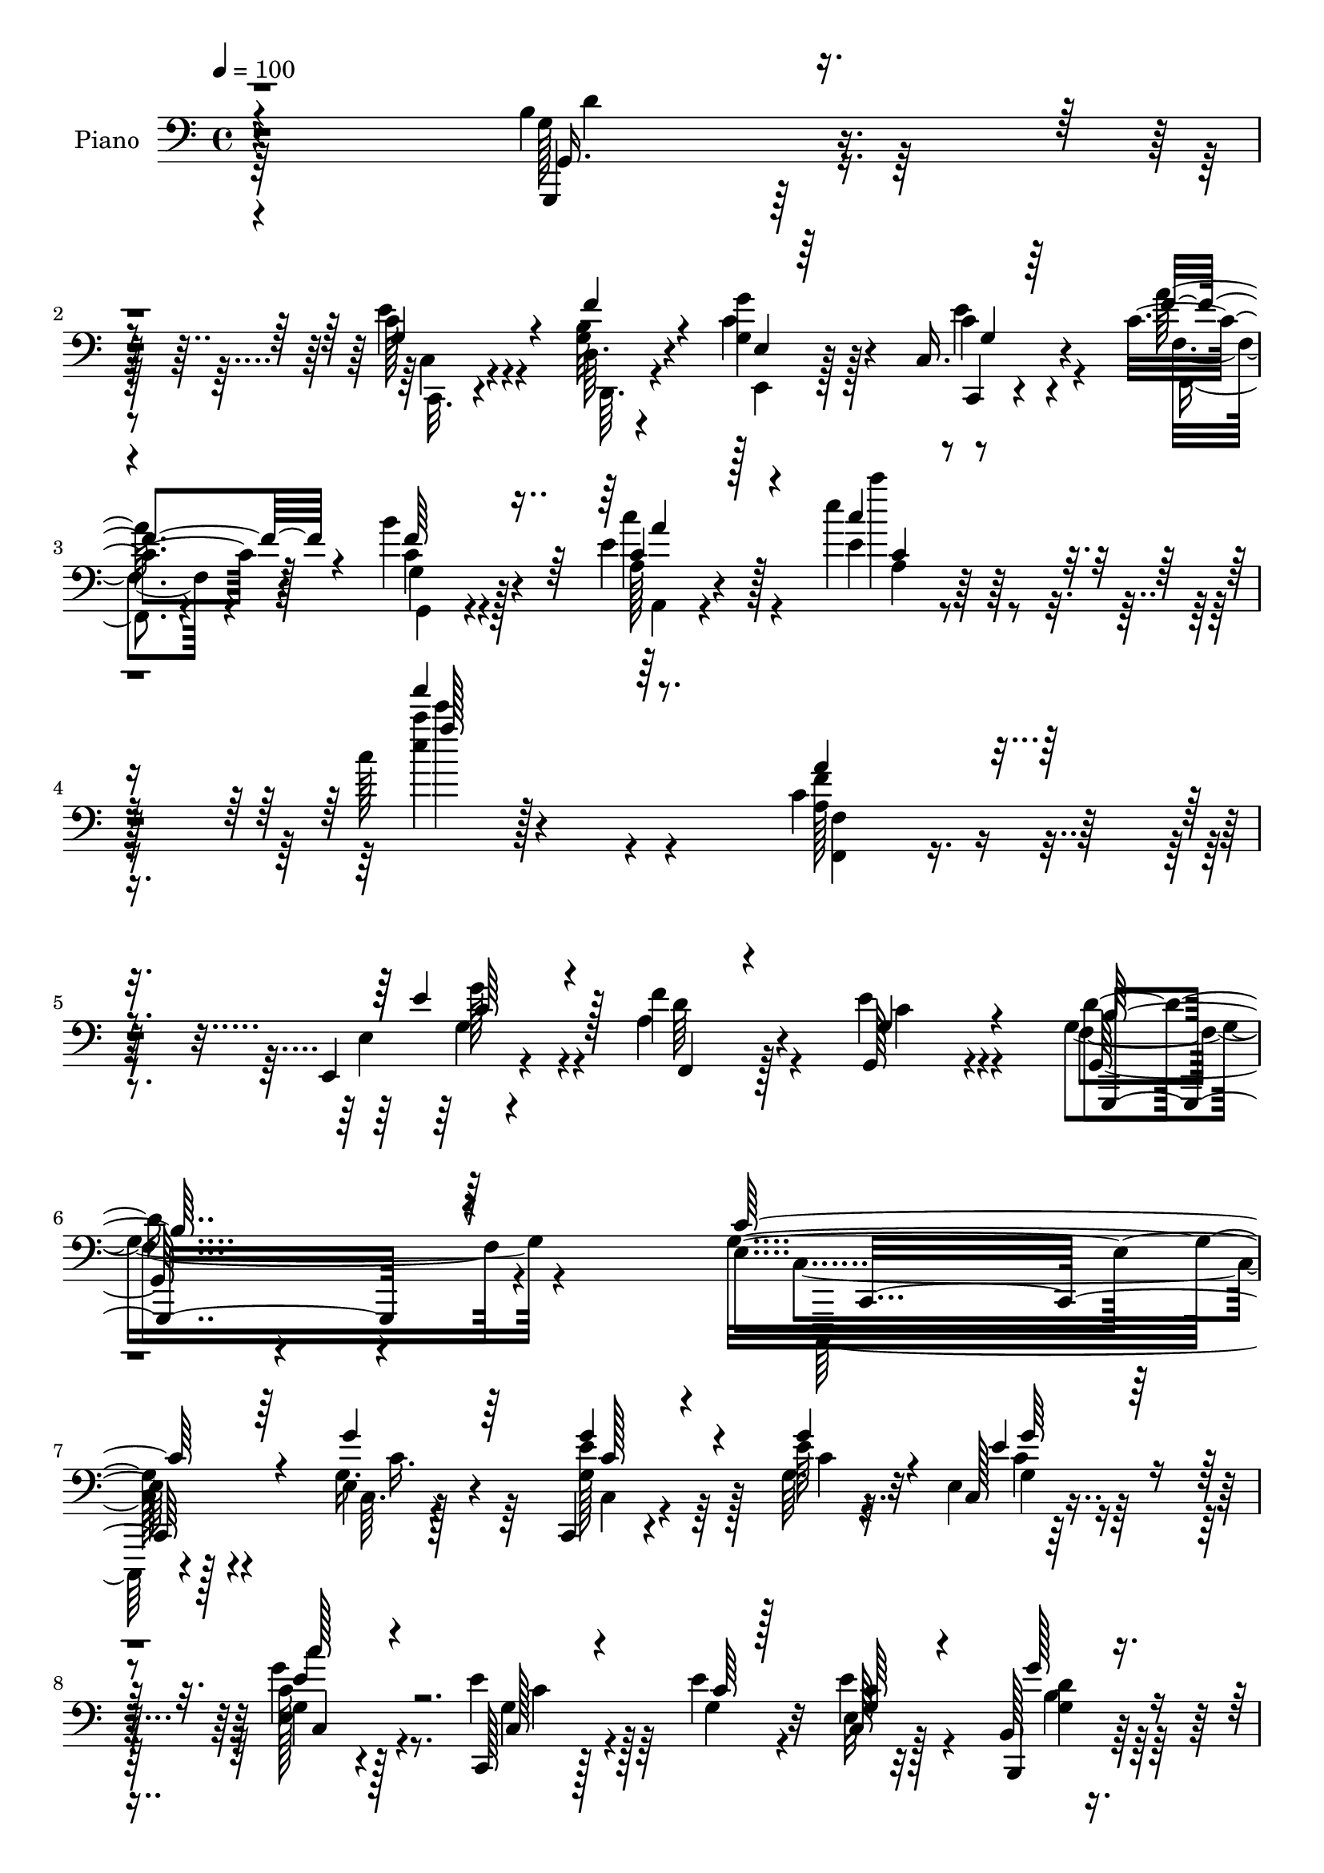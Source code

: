 % Lily was here -- automatically converted by c:/Program Files (x86)/LilyPond/usr/bin/midi2ly.py from output/midi/dh088pn.mid
\version "2.14.0"

\layout {
  \context {
    \Voice
    \remove "Note_heads_engraver"
    \consists "Completion_heads_engraver"
    \remove "Rest_engraver"
    \consists "Completion_rest_engraver"
  }
}

trackAchannelA = {


  \key c \major
    
  \set Staff.instrumentName = "untitled"
  
  \time 4/4 
  

  \key c \major
  
  \tempo 4 = 100 
  
}

trackA = <<
  \context Voice = voiceA \trackAchannelA
>>


trackBchannelA = {
  
  \set Staff.instrumentName = "Piano"
  
}

trackBchannelB = \relative c {
  r4*316/96 b'4*40/96 r4*73/96 c128*11 r4*46/96 d,64. r4*23/96 <g g' >4*44/96 
  r128*21 c,16. r4*79/96 c'4*28/96 r4*43/96 b'4*28/96 r128*15 e,4*37/96 
  r128*31 e'4*38/96 r128*39 c128*5 r4*265/96 c,4*49/96 r128*25 e,,4*19/96 
  r4*50/96 f''4*28/96 r128*15 g,,128*17 r4 g128*15 r4*119/96 e'4*262/96 
  r4*112/96 e4*10/96 r4*104/96 c,4*16/96 r4*62/96 e''64 r4*14/96 e, 
  r32*7 g4*13/96 r4*83/96 c,,128*5 r128*19 e''4*11/96 r4*13/96 e,32 
  r32*7 b128*5 r4*85/96 a4*17/96 r4*53/96 e'4*11/96 r4*14/96 e128*7 
  r8. d'4*32/96 r4*65/96 c,,,128*7 r128*25 e''4*11/96 r4*86/96 e4*13/96 
  r4*85/96 c,16 r4*49/96 e''4*8/96 r128*5 e,4*14/96 r4*83/96 c4*19/96 
  r4*76/96 c,4*20/96 r4*50/96 e''4*10/96 r4*13/96 c,4*19/96 r4*79/96 b4*17/96 
  r4*80/96 a,4*22/96 r128*17 e''4*11/96 r4*13/96 a,16 r4*71/96 d'4*32/96 
  r128*21 c,,,32. r4*83/96 c''32 r4*85/96 e4*20/96 r4*74/96 b,32. 
  r4*49/96 c'4*5/96 g'4*11/96 r128*5 g,,32 r128*29 g'4*23/96 r4*73/96 c,4*20/96 
  r8 <d' d, >4*8/96 r4*22/96 g4*34/96 r4*64/96 c4*23/96 r128*25 g,,128*5 
  r128*17 b'''4*10/96 r4*22/96 g,,32. r4*80/96 g'4*34/96 r4*62/96 f'4*79/96 
  r4*19/96 c128*13 r4*62/96 g,,4*26/96 r4*73/96 c32. r4*52/96 d'64. 
  r128*7 g'128*11 r128*23 c,,,32. r4*85/96 c''4*11/96 r4*52/96 g,32. 
  r4*61/96 a'16. r128*29 e'4*23/96 r32*9 e'4*32/96 r4*122/96 a,,4*40/96 
  r4*85/96 e'4*29/96 r64*5 f,,4*46/96 r128*5 e''4*44/96 r4*83/96 d4*53/96 
  r4*88/96 e,4*110/96 r4*8/96 g,4*166/96 
  | % 21
  r4*200/96 e'128*5 r4*98/96 <e' g >16. r64*7 e4*8/96 r4*13/96 e,4*11/96 
  r4*91/96 c''4*26/96 r128*25 <g, e' >4*25/96 r4*52/96 e'64. r4*11/96 e4*58/96 
  r4*43/96 g4*25/96 r4*79/96 a,,,32. r4*59/96 e''4*10/96 r32 a,128*7 
  r4*80/96 g,16 r4*76/96 c'128*11 r128*23 e128*5 r4*85/96 g128*7 
  r128*27 c,,,4*14/96 r128*21 e'''4*10/96 r128*5 e,32 r64*15 e128*5 
  r4*85/96 c,128*7 r4*52/96 e''4*11/96 r4*13/96 e4*38/96 r4*61/96 b,4*16/96 
  r4*86/96 a,4*19/96 r4*58/96 e''4*8/96 r4*14/96 e4*22/96 r4*80/96 g,4*22/96 
  r4*80/96 c,16. r128*23 c'4*10/96 r128*31 e'4*41/96 r4*62/96 b,,4*23/96 
  r4*52/96 e''4*17/96 r32 g,128*13 r128*21 f'128*11 r4*68/96 e4*50/96 
  r32. d,,4*11/96 r128*7 g'16 r4*76/96 c,4*19/96 r128*27 f'32 r4*55/96 b4*10/96 
  r4*23/96 g,,4*11/96 r4*17/96 g'4*10/96 r4*64/96 g4*34/96 r4*68/96 f'4*112/96 
  r4*89/96 g,,4*35/96 r128*23 e''4*55/96 r128*5 d,64. r4*20/96 e'64*9 
  r4*56/96 c,,16 r4*88/96 c''32. r4*41/96 b128*5 r4*56/96 e4*32/96 
  r32*7 e'4*29/96 r4 e4*29/96 r4*119/96 a,,8 r4*71/96 e,4*20/96 
  r4*37/96 f4*29/96 r128*11 e''16. r4*88/96 d4*65/96 r4*70/96 e,16*9 
  r4*121/96 e4*13/96 r4*100/96 c,,4*13/96 r4*68/96 g'''4*13/96 
  r64 e4*11/96 r4*97/96 c''4*23/96 r4*77/96 c,,,4*20/96 r4*55/96 e''4*10/96 
  r4*13/96 e,32 r4*91/96 b4*14/96 r4*88/96 a,4*20/96 r4*58/96 e''4*10/96 
  r4*11/96 a,32. r4*86/96 g4*7/96 r128*31 c64*11 r4*40/96 g64. 
  r4*94/96 e'4*26/96 r4*79/96 c,4*17/96 r128*21 g''64. r32 c,128*5 
  r64*15 e32 r4*86/96 c,32. r4*62/96 e''64. r4*11/96 e,32 r4*91/96 b4*14/96 
  r64*15 a,4*19/96 r4*65/96 e''64 r128*5 e4*25/96 r64*13 g,4*25/96 
  r4*80/96 c,,128*7 r4*79/96 e''32. r128*29 e'128*15 r4*59/96 b,,4*23/96 
  r4*52/96 e''4*16/96 r4*13/96 b4*50/96 r128*19 g,,4*22/96 r4*80/96 e'''4*44/96 
  r128*9 b4*13/96 r4*16/96 g4*22/96 r64*13 c'4*28/96 r4*74/96 f,4*13/96 
  r4*58/96 b,4*10/96 r128*7 g,32. r4*85/96 b16 r64*13 c128*11 r4*73/96 e'4*46/96 
  r4*62/96 g,,128*11 r4*74/96 e''4*52/96 r128*9 d,4*11/96 r128*7 g4*52/96 
  r128*19 e'4*47/96 r4*74/96 c128*5 r4*58/96 b4*26/96 r4*55/96 e128*15 
  | % 47
  r4*104/96 e128*11 r128*47 e'128*7 r4*299/96 a,,4*8/96 r4*122/96 e,4*25/96 
  r4*44/96 a'4*28/96 r8 e'4*52/96 r4*106/96 b4*82/96 r16*5 e,128*31 
  r4*269/96 c'4*34/96 r4*1/96 c''4*101/96 
}

trackBchannelBvoiceB = \relative c {
  r4*317/96 g,4*28/96 r32*7 e'''4*38/96 r4*41/96 <b g >32 r4*20/96 c4*49/96 
  r4*59/96 c,,4*23/96 r4*92/96 a'''128*9 r128*15 c,4*29/96 r4*43/96 a128*7 
  r4*109/96 e'4*26/96 r128*43 e'4*13/96 r128*89 f,4*43/96 r4*83/96 e,4*14/96 
  r4*52/96 a4*29/96 r4*44/96 e'4*55/96 r4*92/96 d4*64/96 r4*100/96 g,16*11 
  r4*110/96 g16. r4*79/96 e'4*35/96 r64*7 g,64. r32 c,128*5 r4*82/96 e128*5 
  r128*27 e'4*29/96 r128*15 g,4*10/96 r32 c,128*5 r128*27 b,4*22/96 
  r64*13 a4*19/96 r4*53/96 c''4*10/96 r4*13/96 a,,4*26/96 r4*68/96 b''4*34/96 
  r128*21 c,,4*31/96 r4*67/96 c'4*8/96 r128*29 g''4*40/96 r4*58/96 c,,,,4*14/96 
  r4*58/96 g'''4*10/96 r4*14/96 c, r4*83/96 e128*5 r4*80/96 c4*31/96 
  r4*40/96 g'4*8/96 r4*14/96 e128*5 r4*83/96 g'4*23/96 r4*74/96 a,,4*19/96 
  r4*55/96 c'4*10/96 r32 a,,4*32/96 r4*64/96 g'4*20/96 r128*25 c,128*9 
  r4*73/96 e'128*5 r4*83/96 c4*25/96 r128*23 b128*5 r128*17 c,4*7/96 
  r4*25/96 g'4*19/96 r4*79/96 <f'' g, >16. r4*61/96 c,128*7 r4*50/96 b'4*8/96 
  r4*19/96 g'4*38/96 r4*59/96 e4*28/96 r4*71/96 g,,128*7 r4*47/96 b'4*8/96 
  r128*7 b4*41/96 r128*19 f'4*37/96 r32*5 c,,4*40/96 r128*19 e''4*43/96 
  r4*59/96 g,,64*5 r4*68/96 c4*20/96 r4*52/96 d,64 r4*22/96 c''4*52/96 
  r4*52/96 g4*20/96 r4*82/96 a4*10/96 r4*53/96 b4*17/96 r4*61/96 e8 
  r64*13 c4*19/96 r4*110/96 e4*13/96 r128*47 f,128*7 r4*103/96 e,64*5 
  r64*5 f''4*25/96 r16. g,,128*9 r4*100/96 g128*13 r4*101/96 g'16*5 
  r128*43 e'32. r4*218/96 g4*29/96 r32*7 c,4*34/96 r4*44/96 g'4*8/96 
  r4*13/96 c,,4*10/96 r4*92/96 e'4*28/96 r4*73/96 <c, c, >4*17/96 
  r32*5 c'4*7/96 r4*13/96 c4*31/96 r128*23 g128*9 r64*13 e128*7 
  r4*56/96 c'4*11/96 r4*11/96 e,4*23/96 r4*77/96 g,128*9 r4*74/96 c,128*11 
  r8. g'32 r32*7 g''4*26/96 r4*77/96 c,,,4*8/96 r128*23 g''4*11/96 
  r4*14/96 g'128*9 r4*74/96 c128*7 r4*79/96 c,,4*32/96 r4*41/96 g'32 
  r4*13/96 c4*28/96 r4*71/96 g'16 r64*13 a,,128*5 r128*21 c'64. 
  r32 a,4*17/96 r32*7 d'4*34/96 r4*71/96 c,,,4*20/96 r4*85/96 e''4*4/96 
  r4*97/96 g'4*38/96 r4*65/96 b,,4*20/96 r64*9 c4*19/96 r4*10/96 b'64*7 
  r4*61/96 g64*5 r4*71/96 g4*49/96 r4*19/96 d4*8/96 r4*23/96 g'4*34/96 
  r64*11 c,,,16. r4*64/96 <d''' d, >4*14/96 r64*9 b,64. r16 b4*11/96 
  | % 30
  r4*91/96 b,128*9 r4*74/96 c4*121/96 r128*27 g,4*23/96 r4*82/96 c4*22/96 
  r4*47/96 d4*8/96 r128*7 c''4*43/96 r64*11 c,128*11 r4*79/96 a''16 
  r4*35/96 b4*22/96 r4*49/96 c4*47/96 r4*71/96 c32 r4*112/96 a4*11/96 
  r4*137/96 a128*15 r128*25 e,128*5 r4*40/96 <a c >128*11 r64*5 g4*35/96 
  r4*88/96 b4*70/96 r4*65/96 c,,4*220/96 r128*39 g'''4*41/96 r4*73/96 c,,,128*7 
  r4*61/96 e''4*7/96 r4*13/96 c,4*10/96 r4*95/96 c'16 r4*76/96 e4*37/96 
  r128*13 g,4*10/96 r4*13/96 e'4*37/96 r4*67/96 <b,, g''' >4*22/96 
  r4*79/96 a'128*5 r128*21 c'4*11/96 r4*10/96 e,4*25/96 r64*13 g,,16 
  r4*77/96 c4*40/96 r4*170/96 g'''4*43/96 r32*5 g,4*37/96 r4*44/96 c4*5/96 
  r4*16/96 e,32 r4*92/96 c'4*26/96 r4*74/96 c,4*26/96 r64*9 g'4*8/96 
  r4*11/96 c,32 r64*15 b,4*23/96 r4*82/96 a'4*16/96 r4*71/96 <c' a >4*5/96 
  r32 c64*9 r4*50/96 g4*26/96 r64*13 c,,4*35/96 r128*23 c'4*17/96 
  r4*85/96 c16 r4*80/96 b4*20/96 r4*55/96 g'128*5 r4*13/96 g4*83/96 
  r16 f'4*37/96 r4*65/96 g,128*15 r128*9 <f' g, >4*11/96 r4*17/96 g128*11 
  r4*67/96 c,,,4*35/96 r4*67/96 <d''' d, >128*5 r128*19 b64 r16 b,4*43/96 
  r32*5 g16. r4*67/96 c,,4*34/96 r4*73/96 c'4*19/96 r4*88/96 g,4*23/96 
  r4*85/96 c4*20/96 r4*58/96 d64. r4*23/96 e4*22/96 r128*29 c'4*38/96 
  r4*83/96 a'4*19/96 r64*9 b'4*28/96 r4*53/96 c,4*35/96 r64*19 a4*31/96 
  r4*143/96 a'''8. r4*247/96 f,,,,4*26/96 r128*35 e'4*20/96 r8 f'4*31/96 
  r128*15 g,4*53/96 r4*106/96 g,,4*74/96 r4*128/96 c'4*76/96 r32*25 g''128*7 
}

trackBchannelBvoiceC = \relative c {
  \voiceThree
  r4*317/96 g16. r4*76/96 g'4*47/96 r4*32/96 f'4*13/96 r4*23/96 e,4*14/96 
  r64*15 g4*25/96 r64*15 f'4*29/96 r4*43/96 f64*5 r64*7 c4*31/96 
  r128*33 c'4*34/96 r4*121/96 a''4*70/96 r64*35 a,,4*44/96 r4*83/96 e4*37/96 
  r4*29/96 f,,4*25/96 r4*47/96 g'4*56/96 r4*91/96 b64*11 r4*98/96 c64*45 
  r4*104/96 g'4*37/96 r64*13 g4*37/96 r4*40/96 g4*10/96 r4*13/96 e4*29/96 
  r64*11 c'128*7 r4*76/96 c,,128*7 r4*53/96 c'64 r128*5 <c g >64*5 
  r4*67/96 g'128*7 r4*79/96 e,4*23/96 r4*49/96 a64. r4*14/96 a,4*20/96 
  r4*74/96 g'4*23/96 r4*73/96 g4*125/96 r4*68/96 g4*41/96 r128*19 e'128*13 
  r128*11 g4*11/96 r4*14/96 c,32. r64*13 c'128*7 r4*74/96 e,4*35/96 
  r4*37/96 c4*5/96 r4*16/96 e64*7 r4*56/96 b,,16 r4*73/96 e'4*25/96 
  r4*50/96 a4*8/96 r4*14/96 e4*23/96 r8. b'128*11 r128*21 g4*133/96 
  r4*64/96 e'16. r4*58/96 f128*11 r4*35/96 e4*16/96 r4*14/96 b4*50/96 
  r8 b4*38/96 r4*59/96 e4*43/96 r4*28/96 f4*10/96 r32. e,32 r32*7 c''4*31/96 
  r128*23 d64. r32*5 d,4*5/96 r4*23/96 g,4*40/96 r4*58/96 b,,4*32/96 
  r4*64/96 c'4*41/96 r4*58/96 c32. r4*83/96 b'128*13 r4*58/96 e128*13 
  r128*11 b4*10/96 r32. g4*62/96 r64*7 c,4*22/96 r4*80/96 a''32. 
  r128*15 g,4*22/96 r128*19 a,4*23/96 r128*77 c'''128*9 r4*127/96 f,,,,64*5 
  r4*94/96 g'128*11 r128*9 d'4*29/96 r4*32/96 g,64*7 r4*85/96 f8 
  r4*92/96 c,4*125/96 r4*125/96 c''4*14/96 r64*37 c,4*13/96 r4*100/96 c,32. 
  r32*5 c''64 r128*5 e128*7 r128*27 e,64. r4*91/96 c'4*23/96 r4*55/96 g4*7/96 
  r32 g128*29 r4*13/96 b4*29/96 r4*76/96 c4*28/96 r128*17 a4*5/96 
  r128*5 a,,64*5 r4*70/96 b''128*11 r128*23 e4*149/96 r4*155/96 e4*41/96 
  r16. c64 r4*19/96 c,4*10/96 r64*15 c'4*26/96 r4*74/96 e4*34/96 
  r4*41/96 c64. r128*5 e,4*11/96 r128*29 b,4*26/96 r4*76/96 e'4*25/96 
  r4*55/96 a4*5/96 r4*14/96 c4*38/96 r128*21 b4*35/96 r4*71/96 e64*23 
  r4*67/96 g,4*40/96 r4*65/96 f'4*37/96 r16. g,4*16/96 r32 d'4*44/96 
  r4*59/96 g,,128*13 r128*21 c,128*7 r4*50/96 f''4*11/96 r4*17/96 e,128*5 
  r4*85/96 c'4*23/96 r4*77/96 g,,128*5 r4*85/96 g'''4*31/96 r4*71/96 f4*41/96 
  r4*61/96 c,,4*137/96 r4*65/96 b''4*28/96 r4*76/96 c,4*29/96 r4*41/96 b'4*11/96 
  r4*19/96 e,4*20/96 r4*89/96 e'4*25/96 r4*86/96 f,4*19/96 r4*41/96 g32 
  r4*58/96 c128*9 r64*15 e4*31/96 r4*94/96 c''16 r4*124/96 f,,,,4*35/96 
  r4*85/96 e''128*13 r4*16/96 f4*37/96 r4*25/96 c16. r4*88/96 g4*61/96 
  r4*74/96 g4*218/96 r4*119/96 g16. r64*13 c4*43/96 r4*38/96 c4*8/96 
  r128*5 g'64*5 r4*73/96 e,4*14/96 r4*86/96 c4*31/96 r128*15 c'4*7/96 
  r4*16/96 c4*28/96 r128*25 g16 r4*79/96 e128*7 r128*19 a4*5/96 
  r4*14/96 a,,4*29/96 r128*25 g''64*5 r4*70/96 e'4*152/96 r4*58/96 c4*52/96 
  r4*52/96 g'4*32/96 r8 e64 r128*5 g,4*22/96 r4*83/96 g4*8/96 r4*91/96 e'4*35/96 
  r4*47/96 c64 r32 e4*53/96 r128*17 g,4*22/96 r128*27 e4*22/96 
  r4*82/96 a,4*22/96 r128*27 d'4*35/96 r4*70/96 e128*47 r4*64/96 c,,4*34/96 
  r8. f''4*38/96 r4*37/96 c64. r32. d4*53/96 r64*9 g,,4*31/96 r4*71/96 c,4*20/96 
  r4*53/96 d'4*4/96 r4*23/96 e4*11/96 r4*89/96 c4*17/96 r4*85/96 g,4*14/96 
  r4*88/96 g'''4*34/96 r128*23 f4*40/96 r4*62/96 f64*19 r4*100/96 b,128*15 
  r128*21 c,4*23/96 r4*55/96 f'4*14/96 r32. g4*43/96 r4*67/96 c,,,128*9 
  r128*31 a'''4*22/96 r4*53/96 g,,4*19/96 r32*5 a'4*47/96 r64*17 a'128*11 
  r4*142/96 a4*17/96 r4*302/96 f,128*7 r128*37 g4*38/96 r4*29/96 f,4*26/96 
  r4*50/96 g4*44/96 r64*19 d''128*27 r4*121/96 c4*128/96 r4*254/96 c'4*112/96 
}

trackBchannelBvoiceD = \relative c {
  \voiceTwo
  r4*317/96 g'128*13 r4*74/96 c,,32. r4*61/96 d64. r4*26/96 e4*17/96 
  r128*29 c''4*31/96 r4*85/96 f,,4*16/96 r4*56/96 g4*19/96 r4*52/96 c''4*46/96 
  r4*85/96 c'4*50/96 r4*104/96 c4*80/96 r4*200/96 a,,128*15 r4*83/96 g'128*11 
  r4*32/96 d64*5 r4*43/96 c4*55/96 r4*91/96 f,4*68/96 r4*97/96 c4*257/96 
  r128*39 c64. r128*35 g'128*13 r128*13 c4*5/96 r32. g4*22/96 r8. c16 
  r4*73/96 g4*29/96 r64*11 e'4*34/96 r4*64/96 <d g, >4*22/96 r64*13 c4*25/96 
  r128*23 a4*28/96 r64*11 g,,4*34/96 r4*62/96 e'''4*133/96 r4*61/96 c,4*14/96 
  r32*7 g''128*13 r4*34/96 c,4*7/96 r4*16/96 e4*25/96 r4*71/96 e4*29/96 
  r4*67/96 c128*11 r32*5 g4*34/96 r128*21 g4*26/96 r8. a128*9 r4*70/96 c4*35/96 
  r4*59/96 g,,4*37/96 r4*59/96 e'''4*136/96 r4*61/96 g,128*13 r128*19 g4*44/96 
  r16 c4*10/96 r32. g4*53/96 r128*15 d'4*43/96 r4*55/96 c4*34/96 
  r16. g4*11/96 r4*17/96 e,4*14/96 r4*82/96 c4*32/96 r4*68/96 f''4*11/96 
  r128*29 g16. r4*61/96 b,4*38/96 r4*58/96 d4*88/96 r4*11/96 c,,4*32/96 
  r128*23 d''4*47/96 r128*17 c128*11 r4*38/96 f32 r4*19/96 e,,4*17/96 
  r32*7 c''4*29/96 r128*25 f32 r4*49/96 b4*25/96 r64*9 c,4*38/96 
  r4*218/96 a'4*11/96 r128*47 a4*35/96 r64*15 g4*25/96 r4*95/96 c,4*46/96 
  r128*27 b4*56/96 r32*7 c4*154/96 r4 c'32. r4*218/96 g,4*26/96 
  r64*31 g'4*25/96 r4*77/96 c,4*22/96 r128*59 c,4*16/96 r4*83/96 b32. 
  r128*29 a4*14/96 r32*7 c'4*35/96 r64*11 g16 r64*13 c4*142/96 
  r64*27 g'128*13 r4*37/96 g4*11/96 r4*14/96 g,128*5 r4*85/96 e'128*9 
  r4*74/96 g,4*32/96 r64*11 g4*34/96 r4*64/96 b4*32/96 r4*71/96 c4*29/96 
  r4*70/96 a,,4*23/96 r4*77/96 g8 r4*59/96 g''4*140/96 r4*65/96 c,4*22/96 
  r4*83/96 g'4*50/96 r4*22/96 c,,4*20/96 r64. g'128*11 r4*70/96 d''16. 
  r4*65/96 c,16 r8 b'4*8/96 r4*20/96 e,, r4*79/96 c'''4*29/96 r4*71/96 g,,4*19/96 
  r4*82/96 g'4*8/96 r4*94/96 d'4*47/96 r4*55/96 d4*77/96 r4*22/96 e128*15 
  r4*58/96 d4*34/96 r128*23 c4*32/96 r4*38/96 f4*13/96 r4*17/96 e,,4*25/96 
  r4*85/96 c''16 r4*86/96 f128*7 r128*13 f4*19/96 r128*17 a,4*32/96 
  r4*85/96 a4*145/96 r4*128/96 f'4*47/96 r4*74/96 g,4*31/96 r4*86/96 g,4*94/96 
  r64*5 g,4*32/96 r4*103/96 c'128*73 r128*39 c'4*49/96 r4*65/96 <e g g, >128*15 
  r16. g4*11/96 r4*13/96 g,4*17/96 r4*85/96 e'4*29/96 r8. c128*11 
  r4*65/96 g64*5 r4*73/96 b4*29/96 r4*74/96 c4*26/96 r8. c4*44/96 
  r4*59/96 d4*41/96 r32*5 c4*136/96 r4*73/96 g4*83/96 r128*7 e'128*11 
  r8 g4*7/96 r4*13/96 e64*5 r128*25 c,4*16/96 r32*7 g'128*9 r4*73/96 g4*32/96 
  r4*71/96 g'16 r128*27 a,4*22/96 r4*80/96 a,,4*34/96 r128*23 g4*47/96 
  r4*59/96 <c'' g >4*137/96 r4*67/96 g'4*37/96 r4*70/96 d4*40/96 
  r4*35/96 c,4*17/96 r4*10/96 g4*29/96 r4*77/96 g'4*35/96 
  | % 43
  r4*67/96 c,4*23/96 r4*50/96 d,4*5/96 r4*22/96 c''4*16/96 r32*7 c4*22/96 
  r4*80/96 g,4*22/96 r4*80/96 g'128*13 r4*64/96 d'64*9 r4*49/96 d4*95/96 
  r4*11/96 c,,4*40/96 r4*67/96 d''64*9 r64*9 c128*15 r4*34/96 g4*13/96 
  r32. c32*5 r4*50/96 g4*34/96 r128*29 f'4*17/96 r128*19 g,16 r4*55/96 c'4*58/96 
  r4*91/96 c4*40/96 r128*45 c'4*88/96 r128*77 f,,4*50/96 r4*83/96 g4*34/96 
  r128*11 c,4*32/96 r4*43/96 c4*50/96 r32*9 f,128*33 r4*104/96 c,,128*23 
  r128*105 e''''4*109/96 
}

trackBchannelBvoiceE = \relative c {
  \voiceFour
  r64*53 d'4*46/96 r64*11 c,4*22/96 r4*196/96 e'4*37/96 r4*79/96 f,4*20/96 
  r4*52/96 g4*22/96 r4*50/96 a,4*19/96 r4*113/96 a'4*19/96 r4*134/96 e'''4*67/96 
  r4*215/96 <f,,, f, >4*22/96 r4*103/96 g4*40/96 r4*244/96 g4*70/96 
  r4 c,,,128*85 r4*119/96 c'''16. r64*13 c,4*20/96 r4*80/96 c'4*25/96 
  r128*23 g'4*26/96 r8. c,4*25/96 r4*167/96 b4*26/96 r128*25 a4*22/96 
  r4*71/96 c4*32/96 r128*21 g,32. r64*13 c'4*127/96 r64*11 c4*40/96 
  r4*59/96 c16. r32*5 g4*16/96 r4*80/96 g4*13/96 r4*82/96 g4*34/96 
  r4*59/96 c4*37/96 r32*5 b4*29/96 r4*70/96 c128*9 r4*70/96 a4*31/96 
  r128*21 g16 r8. c4*134/96 r128*21 g'64*5 r64*11 d4*38/96 r4*58/96 d4*49/96 
  r4*146/96 g,4*44/96 r64*9 c64*5 r4*67/96 c,4*17/96 r4*82/96 d'32 
  r4*184/96 b,4*25/96 r4*169/96 g'128*11 r128*23 g4*32/96 r4*65/96 g128*13 
  r4*34/96 g4*8/96 r4*22/96 e32 
  | % 17
  r4*88/96 e'4*32/96 r8. f,,128*5 r4*47/96 f''4*22/96 r4*56/96 a 
  r4*200/96 c4*20/96 r32*11 f,16. r4*89/96 c4*34/96 r128*71 g128*19 
  r4*85/96 c,64*19 r128*45 e128*11 
  | % 21
  r4*203/96 c'4*32/96 r32*15 g64 r4*97/96 g64 r2 c,,32. r4*80/96 d''16 
  r4*83/96 a4*17/96 r4*80/96 a4*29/96 r4*71/96 d128*11 r128*23 g,4*164/96 
  r128*47 g4*25/96 r4*76/96 c4*14/96 r4*86/96 g'128*7 r4*80/96 c,4*31/96 
  r128*55 d16 r4*79/96 a4*25/96 r4*73/96 a128*9 r4*74/96 g4*26/96 
  r128*27 c4*133/96 r4*71/96 c,,64*5 r4*76/96 d''4*40/96 r4*32/96 c64. 
  r4*224/96 c4*43/96 r4*28/96 g4*10/96 r32. c4*23/96 r4*76/96 e4*31/96 
  r4*475/96 c128*13 r4*265/96 g'128*19 r4*164/96 f,,4*14/96 r4*46/96 g4*10/96 
  r32*5 a4*19/96 r4*98/96 g''64. r4*115/96 c4*25/96 r128*41 c,4*56/96 
  r4*65/96 g'4*32/96 r4*209/96 f,4*52/96 r4*83/96 c'4*224/96 r4*113/96 c,4*13/96 
  r4*205/96 e'128*9 r4*76/96 g,4*13/96 r128*29 g4*37/96 r128*55 d'16 
  r4*79/96 a4*19/96 r4*79/96 a4*35/96 r4*68/96 b64*7 r4*58/96 g4. 
  r4*169/96 c4*37/96 r4*64/96 g'4*31/96 r4*74/96 c4*23/96 r64*13 c,64*5 
  r4*70/96 c4*34/96 r4*68/96 b64*5 r128*25 c4*26/96 r4*76/96 a4*37/96 
  r4*67/96 b16. r4*274/96 g4*44/96 r4*62/96 g4*50/96 r4*25/96 c,,4*19/96 
  r64*19 d''4*40/96 r4*62/96 c4*35/96 r64*11 e,,4*13/96 r4*86/96 e''4*29/96 
  r4*487/96 c4*46/96 r4*62/96 g4*31/96 r4*77/96 g8 r4*32/96 d'64. 
  r128*7 e,128*5 r4*94/96 c'4*43/96 r64*13 f,,32. r4*136/96 a4*29/96 
  r4*119/96 a'''4*55/96 r4*121/96 a4*65/96 r4*253/96 c,,4*61/96 
  r8. e4*41/96 r4*259/96 g,4*100/96 r4*103/96 g4*100/96 
}

trackBchannelBvoiceF = \relative c {
  \voiceOne
  r4*908/96 a''4*44/96 r4*88/96 c,4*20/96 r4*133/96 a''128*25 r4*332/96 c,,64*7 
  r128*81 g,,4*65/96 r64*17 c16*11 r64*37 c''128*11 r4*67/96 g'64*5 
  r4*64/96 e4*28/96 r128*313 g,128*13 r128*19 g'4*25/96 r4*71/96 <g c, >4*25/96 
  r128*87 d4*26/96 r4*556/96 c4*37/96 r4*545/96 g'4*31/96 r16*11 d4*47/96 
  r4*653/96 f,32. r4*122/96 c'' r4*286/96 c,4*44/96 r4*82/96 e,32. 
  r4*229/96 g,,4*34/96 r32*67 c''4*16/96 r4*383/96 b,,4*25/96 r128*229 c''4*35/96 
  r4*65/96 e4*22/96 r4*79/96 g,4*10/96 r4*286/96 g4*25/96 r32*49 c4*35/96 
  r4*575/96 g'4*34/96 r4*1244/96 a64. r4*263/96 f,128*7 r4*100/96 c'16. 
  r4*895/96 c32. r4*1205/96 c128*7 r32*7 e4*23/96 r4*280/96 d128*9 
  r4*593/96 c4*46/96 r4*571/96 g'64*5 r128*347 f,4*20/96 r4*134/96 a'128*17 
  r4*98/96 e'64*7 r4*452/96 a,128*15 r128*29 c,64*7 r4*259/96 g,4*35/96 
  r16*7 c,4*82/96 
}

trackBchannelBvoiceG = \relative c {
  r128*911 c4*17/96 
}

trackB = <<

  \clef bass
  
  \context Voice = voiceA \trackBchannelA
  \context Voice = voiceB \trackBchannelB
  \context Voice = voiceC \trackBchannelBvoiceB
  \context Voice = voiceD \trackBchannelBvoiceC
  \context Voice = voiceE \trackBchannelBvoiceD
  \context Voice = voiceF \trackBchannelBvoiceE
  \context Voice = voiceG \trackBchannelBvoiceF
  \context Voice = voiceH \trackBchannelBvoiceG
>>


trackCchannelA = {
  
}

trackC = <<
  \context Voice = voiceA \trackCchannelA
>>


trackDchannelA = {
  
  \set Staff.instrumentName = "Digital Hymn #88"
  
}

trackD = <<
  \context Voice = voiceA \trackDchannelA
>>


trackEchannelA = {
  
  \set Staff.instrumentName = "I Sing the Migthy Power of God"
  
}

trackE = <<
  \context Voice = voiceA \trackEchannelA
>>


\score {
  <<
    \context Staff=trackB \trackA
    \context Staff=trackB \trackB
  >>
  \layout {}
  \midi {}
}
